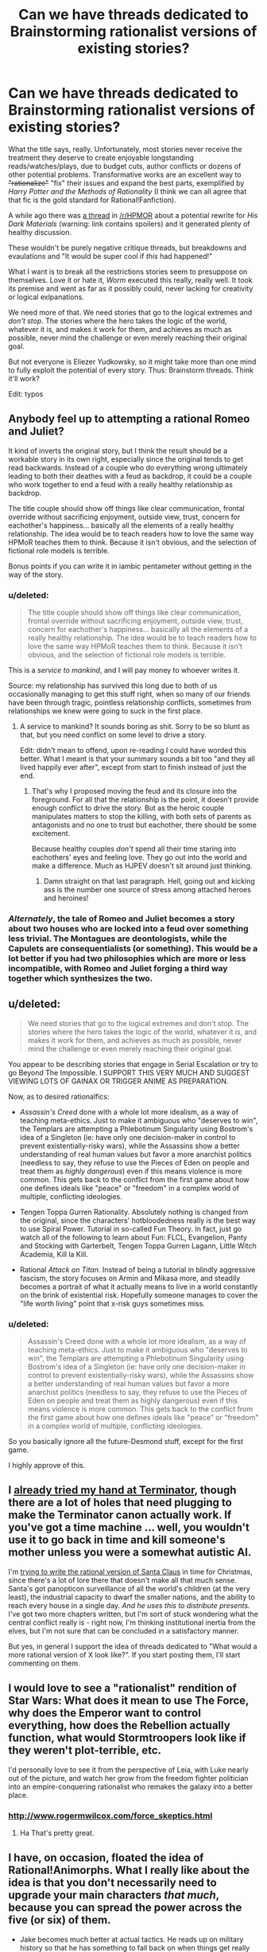 #+TITLE: Can we have threads dedicated to Brainstorming rationalist versions of existing stories?

* Can we have threads dedicated to Brainstorming rationalist versions of existing stories?
:PROPERTIES:
:Author: AmeteurOpinions
:Score: 21
:DateUnix: 1387683947.0
:DateShort: 2013-Dec-22
:END:
What the title says, really. Unfortunately, most stories never receive the treatment they deserve to create enjoyable longstanding reads/watches/plays, due to budget cuts, author conflicts or dozens of other potential problems. Transformative works are an excellent way to +"rationalize"+ "fix" their issues and expand the best parts, exemplified by /Harry Potter and the Methods of Rationality/ (I think we can all agree that that fic is the gold standard for Rational!Fanfiction).

A while ago there was [[http://www.reddit.com/r/HPMOR/comments/1qdi45/my_potential_rationalist_fic_which_i_probably/][a thread]] in [[/r/HPMOR]] about a potential rewrite for /His Dark Materials/ (warning: link contains spoilers) and it generated plenty of healthy discussion.

These wouldn't be purely negative critique threads, but breakdowns and evaulations and "It would be super cool if /this/ had happened!"

What I want is to break all the restrictions stories seem to presuppose on themselves. Love it or hate it, /Worm/ executed this really, really well. It took its premise and went as far as it possibly could, never lacking for creativity or logical exlpanations.

We need more of that. We need stories that go to the logical extremes and /don't stop/. The stories where the hero takes the logic of the world, whatever it is, and makes it work for them, and achieves as much as possible, never mind the challenge or even merely reaching their original goal.

But not everyone is Eliezer Yudkowsky, so it might take more than one mind to fully exploit the potential of every story. Thus: Brainstorm threads. Think it'll work?

Edit: typos


** Anybody feel up to attempting a rational Romeo and Juliet?

It kind of inverts the original story, but I think the result should be a workable story in its own right, especially since the original tends to get read backwards. Instead of a couple who do everything wrong ultimately leading to both their deathes with a feud as backdrop, it could be a couple who work together to end a feud with a really healthy relationship as backdrop.

The title couple should show off things like clear communication, frontal override without sacrificing enjoyment, outside view, trust, concern for eachother's happiness... basically all the elements of a really healthy relationship. The idea would be to teach readers how to love the same way HPMoR teaches them to think. Because it isn't obvious, and the selection of fictional role models is terrible.

Bonus points if you can write it in iambic pentameter without getting in the way of the story.
:PROPERTIES:
:Author: dspeyer
:Score: 21
:DateUnix: 1387690377.0
:DateShort: 2013-Dec-22
:END:

*** u/deleted:
#+begin_quote
  The title couple should show off things like clear communication, frontal override without sacrificing enjoyment, outside view, trust, concern for eachother's happiness... basically all the elements of a really healthy relationship. The idea would be to teach readers how to love the same way HPMoR teaches them to think. Because it isn't obvious, and the selection of fictional role models is terrible.
#+end_quote

This is a /service to mankind/, and I will pay money to whoever writes it.

Source: my relationship has survived this long due to both of us occasionally managing to get this stuff right, when so many of our friends have been through tragic, pointless relationship conflicts, sometimes from relationships we knew were going to suck in the first place.
:PROPERTIES:
:Score: 16
:DateUnix: 1387714400.0
:DateShort: 2013-Dec-22
:END:

**** A service to mankind? It sounds boring as shit. Sorry to be so blunt as that, but you need conflict on some level to drive a story.

Edit: didn't mean to offend, upon re-reading I could have worded this better. What I meant is that your summary sounds a bit too "and they all lived happily ever after", except from start to finish instead of just the end.
:PROPERTIES:
:Author: mcgruntman
:Score: 2
:DateUnix: 1387728233.0
:DateShort: 2013-Dec-22
:END:

***** That's why I proposed moving the feud and its closure into the foreground. For all that the relationship is the point, it doesn't provide enough conflict to drive the story. But as the heroic couple manipulates matters to stop the killing, with both sets of parents as antagonists and no one to trust but eachother, there should be some excitement.

Because healthy couples /don't/ spend all their time staring into eachothers' eyes and feeling love. They go out into the world and make a difference. Much as HJPEV doesn't sit around just thinking.
:PROPERTIES:
:Author: dspeyer
:Score: 16
:DateUnix: 1387731743.0
:DateShort: 2013-Dec-22
:END:

****** Damn straight on that last paragraph. Hell, going out and kicking ass is the number one source of stress among attached heroes and heroines!
:PROPERTIES:
:Score: 7
:DateUnix: 1387735051.0
:DateShort: 2013-Dec-22
:END:


*** /Alternately/, the tale of Romeo and Juliet becomes a story about two houses who are locked into a feud over something less trivial. The Montagues are deontologists, while the Capulets are consequentialists (or something). This would be a lot better if you had two philosophies which are more or less incompatible, with Romeo and Juliet forging a third way together which synthesizes the two.
:PROPERTIES:
:Author: alexanderwales
:Score: 10
:DateUnix: 1387693153.0
:DateShort: 2013-Dec-22
:END:


** u/deleted:
#+begin_quote
  We need stories that go to the logical extremes and don't stop. The stories where the hero takes the logic of the world, whatever it is, and makes it work for them, and achieves as much as possible, never mind the challenge or even merely reaching their original goal.
#+end_quote

You appear to be describing stories that engage in Serial Escalation or try to go Beyond The Impossible. I SUPPORT THIS VERY MUCH AND SUGGEST VIEWING LOTS OF GAINAX OR TRIGGER ANIME AS PREPARATION.

Now, as to desired rationalfics:

- /Assassin's Creed/ done with a whole lot more idealism, as a way of teaching meta-ethics. Just to make it ambiguous who "deserves to win", the Templars are attempting a Phlebotinum Singularity using Bostrom's idea of a Singleton (ie: have only one decision-maker in control to prevent existentially-risky wars), while the Assassins show a better understanding of real human values but favor a more anarchist politics (needless to say, they refuse to use the Pieces of Eden on people and treat them as /highly dangerous/) even if this means violence is more common. This gets back to the conflict from the first game about how one defines ideals like "peace" or "freedom" in a complex world of multiple, conflicting ideologies.

- Tengen Toppa Gurren Rationality. Absolutely nothing is changed from the original, since the characters' hotbloodedness really is the best way to use Spiral Power. Tutorial in so-called Fun Theory. In fact, just go watch all of the following to learn about Fun: FLCL, Evangelion, Panty and Stocking with Garterbelt, Tengen Toppa Gurren Lagann, Little Witch Academia, Kill la Kill.

- Rational /Attack on Titan/. Instead of being a tutorial in blindly aggressive fascism, the story focuses on Armin and Mikasa more, and steadily becomes a portrait of what it actually means to live in a world constantly on the brink of existential risk. Hopefully someone manages to cover the "life worth living" point that x-risk guys sometimes miss.
:PROPERTIES:
:Score: 12
:DateUnix: 1387714813.0
:DateShort: 2013-Dec-22
:END:

*** u/deleted:
#+begin_quote
  Assassin's Creed done with a whole lot more idealism, as a way of teaching meta-ethics. Just to make it ambiguous who "deserves to win", the Templars are attempting a Phlebotinum Singularity using Bostrom's idea of a Singleton (ie: have only one decision-maker in control to prevent existentially-risky wars), while the Assassins show a better understanding of real human values but favor a more anarchist politics (needless to say, they refuse to use the Pieces of Eden on people and treat them as highly dangerous) even if this means violence is more common. This gets back to the conflict from the first game about how one defines ideals like "peace" or "freedom" in a complex world of multiple, conflicting ideologies.
#+end_quote

So you basically ignore all the future-Desmond stuff, except for the first game.

I highly approve of this.
:PROPERTIES:
:Score: 6
:DateUnix: 1387752510.0
:DateShort: 2013-Dec-23
:END:


** I [[https://www.fanfiction.net/s/9658524/1/Branches-on-the-Tree-of-Time][already tried my hand at Terminator]], though there are a lot of holes that need plugging to make the Terminator canon actually work. If you've got a time machine ... well, you wouldn't use it to go back in time and kill someone's mother unless you were a somewhat autistic AI.

I'm [[https://www.fanfiction.net/s/9915682/1/The-Day-That-Santa-Stole-Christmas][trying to write the rational version of Santa Claus]] in time for Christmas, since there's a lot of lore there that doesn't make all that much sense. Santa's got panopticon surveillance of all the world's children (at the very least), the industrial capacity to dwarf the smaller nations, and the ability to reach every house in a single day. /And he uses this to distribute presents./ I've got two more chapters written, but I'm sort of stuck wondering what the central conflict really is - right now, I'm thinking institutional inertia from the elves, but I'm not sure that can be concluded in a satisfactory manner.

But yes, in general I support the idea of threads dedicated to "What would a more rational version of X look like?". If you start posting them, I'll start commenting on them.
:PROPERTIES:
:Author: alexanderwales
:Score: 12
:DateUnix: 1387693738.0
:DateShort: 2013-Dec-22
:END:


** I would love to see a "rationalist" rendition of Star Wars: What does it mean to use The Force, why does the Emperor want to control everything, how does the Rebellion actually function, what would Stormtroopers look like if they weren't plot-terrible, etc.

I'd personally love to see it from the perspective of Leia, with Luke nearly out of the picture, and watch her grow from the freedom fighter politician into an empire-conquering rationalist who remakes the galaxy into a better place.
:PROPERTIES:
:Author: NoahTheDuke
:Score: 12
:DateUnix: 1387742396.0
:DateShort: 2013-Dec-22
:END:

*** [[http://www.rogermwilcox.com/force_skeptics.html]]
:PROPERTIES:
:Author: EliezerYudkowsky
:Score: 10
:DateUnix: 1387945654.0
:DateShort: 2013-Dec-25
:END:

**** Ha That's pretty great.
:PROPERTIES:
:Author: NoahTheDuke
:Score: 2
:DateUnix: 1387947374.0
:DateShort: 2013-Dec-25
:END:


** I have, on occasion, floated the idea of Rational!Animorphs. What I really like about the idea is that you don't necessarily need to upgrade your main characters /that much/, because you can spread the power across the five (or six) of them.

- Jake becomes much better at actual tactics. He reads up on military history so that he has something to fall back on when things get really hard. He's very good at instrumental rationality: using what he can to win more and making sure the blade cuts the enemy.

- Marco is the designated skeptic and science-guy. He's also the one keeping the bigger picture in mind, something the others sometimes forget and tends to question the alien's motives more than the others. He's also the one who thinks things through the furthest, looking at all aspects of the battleplan (before initial combat, after that it's Jake's call) and munchkin's their power the hardest. He's also (together with Rachel) one of the main consequentialists of the group.

- Cassie is great at psychology. She understands people and their biases, but also knows how to use the dark arts and manipulate them. She's also the one who has the easiest time seeing the aliens as persons and looking at their different values. Furthermore, her knowledge of animals gets a major upgrade, which aids the rest of the group in using their powers optimally.

- Rachel is the one who goes furthest in order to win, who is willing to sacrifice the most. Her values differ somewhat from the others, in that she doesn't mind all the fighting and even enjoys it. After Jake, she's the best at snap decision making and getting the job done. (To be honest, I'm not quite sure what rationality upgrade to give her. She's mainly characterized by being freakishly good at fighting.)

- Tobias, apart from being a bird, is a good all-rounder. He's able to lead, is smart and can be willing to make sacrifices for the greater good. His main upgrade would be a strong adherence to the truth. He can't stand falsehoods and helps others see what's really out there.

- Ax's main role would be "token alien", but he's also the one with very different values from the rest of the team. I'd need to do some figuring out how this shows exactly, but Andalites should definitely think differently than humans.

The story would be quite similar in the beginning, but escalate quickly. The animal forms allow for excellent stealth missions and they'd resort to sneaking in explosives into the Yeerk pools. Open confrontations would be avoided but probably still happen frequently (no plan survives enemy contact, after all). In response, the Yeerks (and especially Visser Three) would escalate as retaliation, which would lead to open war a lot quicker. The Yeerks would also be better at infesting key persons, giving them more power to cover up these escalations.
:PROPERTIES:
:Score: 9
:DateUnix: 1387754821.0
:DateShort: 2013-Dec-23
:END:

*** u/deleted:
#+begin_quote
  Ax's main role would be "token alien", but he's also the one with very different values from the rest of the team. I'd need to do some figuring out how this shows exactly, but Andalites should definitely think differently than humans.
#+end_quote

Not necessarily. Remember, Ellimist and Crayak have been molding various races into their own tools for a long time.

(Yeah, I was on TVTropes last night.)
:PROPERTIES:
:Score: 3
:DateUnix: 1387965166.0
:DateShort: 2013-Dec-25
:END:

**** It's been a while since I read the books, but wasn't Earth chosen as the battlefield for one of their games because they both had very little to do with the planet previously?
:PROPERTIES:
:Score: 1
:DateUnix: 1388068955.0
:DateShort: 2013-Dec-26
:END:


*** There's a luminosity / animorphs crossover started in adventures in effulgence, ([[http://edgeofyourseat.dreamwidth.org/2121.html]] , section 57). Different characters, of course.
:PROPERTIES:
:Author: Anderkent
:Score: 2
:DateUnix: 1387919302.0
:DateShort: 2013-Dec-25
:END:


*** A single chapter from the yeerk viewpoint as they simply /crush/ the animorphs would probably be more realistic. In the series the yeerks were downright incompetent.

Like... why are the yeerks focused on a single town? Six guerrilla fighters ruining your small-scale invasion? You have the resources to run more than one small-scale invasion concurrently.

Or why are they so bad at security? No ability to seal the exits? No guards at entrances? No snipers? No video recording? No identification? No passwords? No strict scheduling? No two hour waiting periods in isolation?

Plus they suck at actually invading. Why not infest /the rest/ of familes ("I think we should eat at McDonalds...")? Why not take over a hotel and then waltz into rooms every night and infest the guests (to be fair, they did take over a hospital but /only one/)? What about the bathrooms at conventions? At the theme park? Airports?

I really like the books, but I try not to think about how little the enemy is trying when I read them.
:PROPERTIES:
:Author: Strilanc
:Score: 2
:DateUnix: 1388656212.0
:DateShort: 2014-Jan-02
:END:


*** Bonus: make "we can't tell you who we are or where we live" make sense. I think you can do this if you give them Elfangor's ship instead of blowing it up in the first chapter.
:PROPERTIES:
:Author: jaiwithani
:Score: 1
:DateUnix: 1388135955.0
:DateShort: 2013-Dec-27
:END:

**** Giving them a spaceship seems like a major gamebreaker. The "we can't tell you where we are..." stuff could be addressed in other ways. Frame it like a diary with a dead-man's switch or halfway through the story they could be on the run.
:PROPERTIES:
:Score: 1
:DateUnix: 1388240105.0
:DateShort: 2013-Dec-28
:END:


*** This is a great idea--I was thinking this myself, just the other day.

I think a good title might be "A Rational Animorph" (echoing the classical definition of man as a "rational animal." I also considered "Man is a Rational Animorph" but that just sounds sexist in a way I dislike, despite its lack of sexist intent.

I think the "upgrade" you've given Rachel is pretty solid and can be used to great effect. Reminds me a bit of the "Acts of Caine" series by Matthew Woodring Stover--Stover concieves of the protagonist's "willingness to go further" as a sort of game-breaking superpower.
:PROPERTIES:
:Author: NowWeAreAllTom
:Score: 1
:DateUnix: 1388172015.0
:DateShort: 2013-Dec-27
:END:

**** Thanks for the feedback.
:PROPERTIES:
:Score: 1
:DateUnix: 1388240125.0
:DateShort: 2013-Dec-28
:END:


** Deus Ex (the video game, the original not sequels).

It had a pretty cool story complete with conspiracies and ethical dilemmas, but the story was obviously second fiddle to the magnificent gameplay.

Bonus points if you can make the rationalfic have multiple plot paths like the game. Maybe as [[http://en.wikipedia.org/wiki/Hypertext_fiction][hypertext lit]]? Hyperlit is /very/ Deus Ex.
:PROPERTIES:
:Author: mcgruntman
:Score: 7
:DateUnix: 1387728414.0
:DateShort: 2013-Dec-22
:END:

*** Academic hypertext fiction culture is somewhat toxic. The [[http://twinery.org/][Twine]] community is much better.
:PROPERTIES:
:Author: DeliaEris
:Score: 4
:DateUnix: 1387948387.0
:DateShort: 2013-Dec-25
:END:

**** This is fantastic, thank you. Can you elaborate ay more on your first point?
:PROPERTIES:
:Author: mcgruntman
:Score: 2
:DateUnix: 1388358761.0
:DateShort: 2013-Dec-30
:END:

***** I can't now find the article I was thinking of, but half an hour on the [[http://directory.eliterature.org/works][Electronic Literature Directory]] or the [[http://www.eastgate.com/catalog/Fiction.html][Eastgate catalog]] should provide you enough data to see for yourself what I'm talking about.

Briefly, the main "hypertext fiction" community is closely tied to liberal arts academia, and inherits the toxic culture thereof. There's a heavy focus on formal experiments of the sort that one can write about in a thesis, rather than on making use of the medium to say something that needs saying.
:PROPERTIES:
:Author: DeliaEris
:Score: 2
:DateUnix: 1388369097.0
:DateShort: 2013-Dec-30
:END:


** Oh, and /while I'm at it/, someone really needs to do a rationalist-focused deconstruction of /Dune/.

Basically, it's an entire series starring almost nothing but transhumans who all behave as what are, by our moral standards, /incredibly, massively backwards psychopaths/. The bizarre thing being that they are explicitly stated to have physical, mental, and even /spiritual/ capacities well above us, and are even (again, /explicitly/, in-universe) noted to have avoided domination by UFAI (by banning computers and replacing them with advanced mental powers in humans). At least in my eyes they should have "gone transhuman" and Lived Happily Ever After a long fucking time ago. Instead, they spend their time backstabbing the fuck out of each other and instituting feudal regimes we moderns would consider cripplingly, idiotically reactionary and backwards.

It's like a whole series spent portraying, in the /coolest/ way possible, the near-terminal moral failure of a universe-wide human civilization.
:PROPERTIES:
:Score: 6
:DateUnix: 1388355271.0
:DateShort: 2013-Dec-30
:END:

*** As a general principle, I get stuck on "ten thousand years hence, material resources are still a limitation". I mean, water? Rocks in an earthlike planet are almost half oxygen, and hydrogen is /the most common thing in the universe/ (and space capable craft are reasonably cheap).

And humanlike transhumans, etc.
:PROPERTIES:
:Author: PeridexisErrant
:Score: 1
:DateUnix: 1391343129.0
:DateShort: 2014-Feb-02
:END:

**** u/deleted:
#+begin_quote
  And humanlike transhumans, etc.
#+end_quote

Well /that/ was deliberate. Their two universal religious taboos are: never make a mutant/transhuman that's completely divergent and biologically separate from the human species, in the sense of being unable to breed with a human, and, never make a machine that can think. (And on the other hand, if the transhumans are made in lines with what humans want, won't they be /mostly/ human by default? Humans don't, by default, come up with Completely Alien Person Designs.)

I choose to accept that much of their backwardness is because they threw away technology after the Butlerian Jihad, which I now /choose to interpret/ as a full-scale interplanetary/interstellar war against a full-scale UFAI. Nuclear weapons may have been used to the point of destroying whole planets and stars.

Basically, they're trying to avoid UFAI and Unfriendly Transhumans as much as possible. This results in human civilization stagnating like hell.

Material resources being limited? Strangely enough, for such a backwards civilization they're generally portrayed as quite wealthy, by our standards. Even the Fremen sietches have full-scale industrial factories capable of processing plastics. If their equivalent of a /Bedouin tent village/ has plastics-processing factories, they're actually pretty rich.
:PROPERTIES:
:Score: 2
:DateUnix: 1391343913.0
:DateShort: 2014-Feb-02
:END:

***** I put it to you that Clippy the paperclip maximiser is more comprehensible to a human mind than either of the God Emperors of Dune, what with causality - defying powers and similarly post human mental capacity. Basically, incremental change and selection effects give you "Completely Alien Persons (who are biologically human + spice)" over ten millennia.

Nuclear weapons can certainly glass surfaces, but to destroy a planet, a star, or (worse) a fully powered interstellar UFAI... You'd need something a lot stronger.

As to plastics... The reprap project is almost there, and will certainly be within a generation. I don't think anyone has done quality work on the implications of replication - capable home manufacturing infrastructure. There's an inflection where the industrial base required to support a given level of sophistication stops expanding, and instead rapidly shrinks!
:PROPERTIES:
:Author: PeridexisErrant
:Score: 1
:DateUnix: 1391347574.0
:DateShort: 2014-Feb-02
:END:

****** I dunno... I always figured they were just sort of bragging about all that crap with a /truly/ ever-changing universe that /actually/ has no rules. Part of their culture's basic mystical bullshit irrationalism.
:PROPERTIES:
:Score: 1
:DateUnix: 1391349555.0
:DateShort: 2014-Feb-02
:END:


** I've had a vague idea for a *Rationalist [[http://en.wikipedia.org/wiki/Starship_Troopers][Starship Troopers]]* fic, not strictly contradicting canon but working on the premise that the narrator of the original has a very limited perspective, so explaining the background of the story universe in more hard sciencey detail.

One element would be a more complex understanding of the arachnid enemies, who in the original book are a human level technological society. My idea being that they are hyper specialised but still human level intelligence, think a whole breed of savants in a particular field, but with virtually no ability to change skills.

I would then contrast with the human society, and try to give a more realistic account of how a society where citizenship is dependent on military service would work. There may also be opportunities for game theory style discussion of how the relationships between the different species work.

Only problem is I have a lot of background info dump material but not really a plot in mind... Vague idea is to have viewpoint character as a science officer on one of the military ships, who is the only one remotely qualified in the area so has to deal with everything from stellar formation to novel viruses on the ship.
:PROPERTIES:
:Score: 3
:DateUnix: 1387750362.0
:DateShort: 2013-Dec-23
:END:

*** [[http://www.youtube.com/watch?v=WL3obwVYdTg]]

That show might help with plot ideas.
:PROPERTIES:
:Author: AmeteurOpinions
:Score: 2
:DateUnix: 1387751238.0
:DateShort: 2013-Dec-23
:END:


** Rational Superman. Only, instead of Superman, the focus is either on Lois Lane or Lex Luthor. I've always found (certain interpretations/portrayals of) Lex Luthor to be rather compelling. He'd got an iron will, he's super-intelligent, and he provides some pretty compelling points against Superman even when Superman is the big blue boy scout who never does anything wrong. So his thing would be about first discovering that Superman has a secret identity, and then trying to find some way to either kill or control him. I don't know, might be the next thing that I work on.
:PROPERTIES:
:Author: alexanderwales
:Score: 3
:DateUnix: 1388209389.0
:DateShort: 2013-Dec-28
:END:

*** You should read [[https://www.fanfiction.net/s/5536346/1/Inviolate][Inviolate]]. It's pretty much what you just described, except that Supes is just a small fry in Luthor's plans.
:PROPERTIES:
:Author: AmeteurOpinions
:Score: 3
:DateUnix: 1388210166.0
:DateShort: 2013-Dec-28
:END:

**** The ending is disappointing to me, but most of it is great.
:PROPERTIES:
:Author: nxtm4n
:Score: 1
:DateUnix: 1392863341.0
:DateShort: 2014-Feb-20
:END:


** u/deleted:
#+begin_quote
  (I think we can all agree that that fic is the gold standard for Rational!Fanfiction).
#+end_quote

I don't think we can. It doesn't really fix/rationalize things about Harry Potter; it's more often just an Author Tract for Yudkowsky's views on rationality.

It is one of the premier examples, but we shouldn't promote a /deliberate/ Author Tract (as in, he has /come out and said/ it's an Author Tract) to gold-standard status.
:PROPERTIES:
:Score: 7
:DateUnix: 1387713965.0
:DateShort: 2013-Dec-22
:END:

*** Author-tract seems to me in danger of becoming the new "Mary Sue," meaning a real negative trope that loses its meaning by overdiagnosis.

I'm aware that Yudkowsky calls his own story an Author Tract, but that doesn't mean he's right to do so. When I think of Author Tract, I think of books like The Elementary Particles, or authors like Ayn Rand and Terry Goodkind. Not HPMOR.

There's a clear distinction between ideas that people fashion a story around and stories that people put their ideas into. HPMOR is the latter, and thus while it at times clearly reflects the values of its author, it doesn't sacrifice the story for them.

At the end of the day, anvilicious writing is to some degree relative. But along the spectrum, it strikes me as odd that someone would desribe HPMOR as so. I've never read a single chapter in HPMOR that took me out of the story: even the most monologuey sections still fit the characters and context.

The same cannot be said for true author tract "stories." Anyone who has read The Sword of Truth can name the moments when the author clearly sacrificed his story and characters' integrity for the sake of soapboxing. Even when agreeing with that particular soapbox, it's annoying and obvious author-tracting.

I'd honestly like to know at what points Yudkowsky has done the same.
:PROPERTIES:
:Author: DaystarEld
:Score: 9
:DateUnix: 1387726903.0
:DateShort: 2013-Dec-22
:END:

**** Chapter 7 was the first time that I thought the story was suffering for its soapboxing. That's the chapter where Draco says he's going to rape Luna, and Harry gives a big speech about how backwards their society is. It's since been rewritten a few times, and I still feel that way on rereading.

The other large part is the Patronus v2.0, which works much better than the original version /because the main character believes and is apparently correct about something that the author thinks is true/.

I think the big reason that people don't want to classify HPMOR as an author tract is the negative connotations of that label. The label has negative connotations because so often it's done poorly, and this is basically the argument that Yudkowsky makes when he says that HPMOR is an author tract. It's not a negative thing to have a work of fiction that quite explicitly expresses the author's viewpoints in great detail, but it's poorly done most of the time.
:PROPERTIES:
:Author: alexanderwales
:Score: 7
:DateUnix: 1387733835.0
:DateShort: 2013-Dec-22
:END:

***** I 100% definitely agree with the Patronus v2.0

It just a very very silly thing. And the idea that he can cancel all other patronuses just by saying a few words is perhaps even worse. Because it implies that people actually think seriously and comprehend all of the input really needed before their patronus breaks even though from their entire life they have been casting patronus in the exact same way that it would be ritual rote.
:PROPERTIES:
:Author: RMcD94
:Score: 4
:DateUnix: 1387821319.0
:DateShort: 2013-Dec-23
:END:

****** I'm pretty sure it's only even there because Eliezer wanted a memetic hazard in the story.
:PROPERTIES:
:Score: 4
:DateUnix: 1387883372.0
:DateShort: 2013-Dec-24
:END:


****** u/thecommexokid:
#+begin_quote
  the idea that he can cancel all other patronuses just by saying a few words
#+end_quote

An idea which Harry has never in fact tested to confirm, mind you. I suspect he's not quite as right about that weapon in his back pocket as he thinks he is.
:PROPERTIES:
:Author: thecommexokid
:Score: 5
:DateUnix: 1388111071.0
:DateShort: 2013-Dec-27
:END:


***** I can't speak for what previous versions of the story or chapters said, but currently chapter 7 doesn't come off as soapboxy at all. This goes to the general misuse of what "soapboxing" even means... it's not "has an opinion on something and goes into detail as to why." It's also not just a matter of disagreement on some moral issue (meaning, if you think it's judgmental to call a society where an elite nobility feels entitled to get away with whatever they do to lower classes "backwards," calling someone making such a judgement out for "soapboxing" is equally incorrect).

#+begin_quote
  The other large part is the Patronus v2.0, which works much better than the original version because the main character believes and is apparently correct about something that the author thinks is true.
#+end_quote

Right, and because the topic at hand is "magic," it seems really odd to me that people bring this up. By definition, any rule of magic works in a story because the author ultimately decides that's how it will work. It's not like the belief contradicts anything else in the HP world, and it's internally consistent. So what's the issue?

JK Rowling wrote in a spell that worked based on the Power of Love to shield someone from an "unblockable curse," and the implications of that were never even mentioned again. Compared to that, Patronus 2.0 is probably the most rational form of magic in the series.

#+begin_quote
  I think the big reason that people don't want to classify HPMOR as an author tract is the negative connotations of that label... It's not a negative thing to have a work of fiction that quite explicitly expresses the author's viewpoints in great detail, but it's poorly done most of the time.
#+end_quote

Which is why I distinguished making a story to push an idea vs using a story as a medium for communicating ideas. HPMOR is the latter, and regardless of connotations, referring to HPMOR as an Author Tract fails to distinguish it from the former. Which means now we need a new word for those type of stories, which seems silly and unnecessary to me, when we could instead just recognize their differences and stop calling it that.

Edit:

As a counterexample of "true soapboxing," there is a scene in one of the last Sword of Truth novels where a teenage girl, having just turned a magic trap around on her would-be-killer, then proceeds to lecture them for two pages about the nature of evil and good, the differences between them, and basically an all-around reiteration of the author's beliefs on the topic, while the villain is slowly crushed to death. Keep in mind that none of this was new at this point: he'd been doing similar things for at least half a dozen books now. But apparently he felt the need to put yet another monologue into yet another action packed scene and turn yet another of his characters into a mouthpiece for his ideals, thus extinguishing their individuality from the other protagonists, who by this point had virtually all already joined the hive-mind.

The context is the most damning aspect: behind enemy lines, just barely having escaped from death, it takes an Author Tract of truly onerous proportions to have a character decide this was a good time to give such a lecture... to someone who's about to die anyway, no less.
:PROPERTIES:
:Author: DaystarEld
:Score: 3
:DateUnix: 1387736083.0
:DateShort: 2013-Dec-22
:END:

****** I'm not sure how I feel about the Patronus 2.0. When I first read it, it was a Crowning Moment of Awesome. When I found out Harry was going to obsess over defeating Death, I was kinda disappointed, because that's not how Death works in the real world anyway. I also felt that Rowling's original idea of Dementors equaling clinical depression was being thrown aside.

When I found out Yudkowsky is preachy about his transhumanism, the scene started to make me /deeply/ uncomfortable. In fact, transhumanism in general, taken as an ideology rather than an idea, scares me a good bit: Yudkowsky and his Extropians are some of the best of the bunch, but the general majority of transhumanists often come off like really creepy, greedy, domineering people.
:PROPERTIES:
:Score: 6
:DateUnix: 1387757153.0
:DateShort: 2013-Dec-23
:END:

******* I understand the impulse to read into a story based on knowledge of the author, but I try to discourage people from doing that with novels whenever possible. ("Literature professors hate him!")

Barring revolutions in medicine or computers, ultimately the author will one day be dead and gone, and their work is what will remain. The story should be taken on its own merits: authors are entitled to speak about what's important to them, but we should only judge them for doing so when they sacrifice the story to do so, and I don't believe Yudkowsky has so far.

As for the Dementors, I feel like it's an acceptable shift, especially the way it was framed: creatures that suck out the hope of everyone around them and instill despair can do so for a variety of reasons, and when trying to rationalize them it seems to me you have two options:

1) Make them the avatars of "Despair," which is rather silly if you understand what depression is from a biochemical standpoint (Do they just go around in a magic field that zaps serotonin/dopamine?)

Or

2) Make them the avatars of a concept that in itself naturally evokes depression.

And "Death" serves pretty nicely as a universally hard-wired cause of despair and fear. Fits the animal theme of the Patronus fantastically too: animals certainly can get depressed, but fear of Death is a human thing.
:PROPERTIES:
:Author: DaystarEld
:Score: 3
:DateUnix: 1387781506.0
:DateShort: 2013-Dec-23
:END:

******** u/deleted:
#+begin_quote
  Barring revolutions in medicine or computers, ultimately the author will one day be dead and gone
#+end_quote

Just saying: /guess what our author is working on?/
:PROPERTIES:
:Score: 5
:DateUnix: 1387883363.0
:DateShort: 2013-Dec-24
:END:

********* Heh. I wish him well, but either way it won't change my stance on dividing a creator's beliefs from their creation's worth.
:PROPERTIES:
:Author: DaystarEld
:Score: 2
:DateUnix: 1387885580.0
:DateShort: 2013-Dec-24
:END:


*** some of my favorite books are author tracts. heinlein, for example, was tracty as fuck.
:PROPERTIES:
:Author: buckykat
:Score: 1
:DateUnix: 1389659634.0
:DateShort: 2014-Jan-14
:END:
